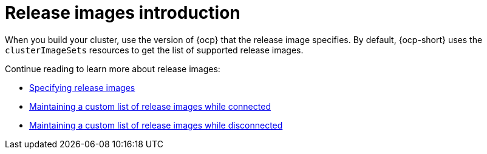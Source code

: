 [#release-images-intro]
= Release images introduction

When you build your cluster, use the version of {ocp} that the release image specifies. By default, {ocp-short} uses the `clusterImageSets` resources to get the list of supported release images.

Continue reading to learn more about release images:

* xref:../cluster_lifecycle/release_images_specify.adoc#release-images-specify[Specifying release images]
* xref:../cluster_lifecycle/release_image_connected.adoc#release-images-connected[Maintaining a custom list of release images while connected]
* xref:../cluster_lifecycle/release_image_disconn.adoc#release-images-disconnected[Maintaining a custom list of release images while disconnected]
